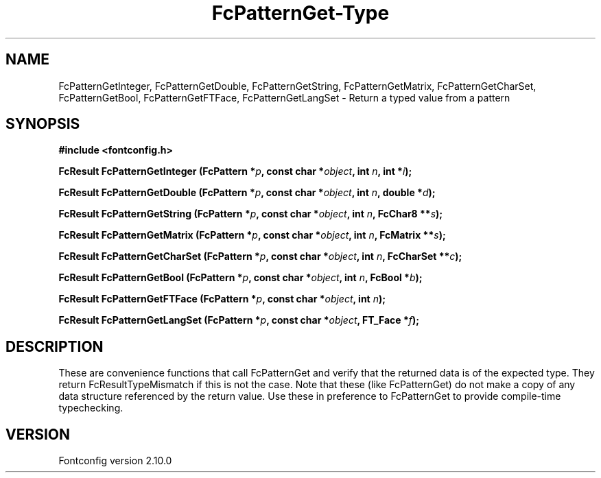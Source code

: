 .\" auto-generated by docbook2man-spec from docbook-utils package
.TH "FcPatternGet-Type" "3" "17 7月 2012" "" ""
.SH NAME
FcPatternGetInteger, FcPatternGetDouble, FcPatternGetString, FcPatternGetMatrix, FcPatternGetCharSet, FcPatternGetBool, FcPatternGetFTFace, FcPatternGetLangSet \- Return a typed value from a pattern
.SH SYNOPSIS
.nf
\fB#include <fontconfig.h>
.sp
FcResult FcPatternGetInteger (FcPattern *\fIp\fB, const char *\fIobject\fB, int \fIn\fB, int *\fIi\fB);
.sp
FcResult FcPatternGetDouble (FcPattern *\fIp\fB, const char *\fIobject\fB, int \fIn\fB, double *\fId\fB);
.sp
FcResult FcPatternGetString (FcPattern *\fIp\fB, const char *\fIobject\fB, int \fIn\fB, FcChar8 **\fIs\fB);
.sp
FcResult FcPatternGetMatrix (FcPattern *\fIp\fB, const char *\fIobject\fB, int \fIn\fB, FcMatrix **\fIs\fB);
.sp
FcResult FcPatternGetCharSet (FcPattern *\fIp\fB, const char *\fIobject\fB, int \fIn\fB, FcCharSet **\fIc\fB);
.sp
FcResult FcPatternGetBool (FcPattern *\fIp\fB, const char *\fIobject\fB, int \fIn\fB, FcBool *\fIb\fB);
.sp
FcResult FcPatternGetFTFace (FcPattern *\fIp\fB, const char *\fIobject\fB, int \fIn\fB);
.sp
FcResult FcPatternGetLangSet (FcPattern *\fIp\fB, const char *\fIobject\fB, FT_Face *\fIf\fB);
.fi\fR
.SH "DESCRIPTION"
.PP
These are convenience functions that call FcPatternGet and verify that the
returned data is of the expected type. They return FcResultTypeMismatch if
this is not the case. Note that these (like FcPatternGet) do not make a
copy of any data structure referenced by the return value. Use these
in preference to FcPatternGet to provide compile-time typechecking.
.SH "VERSION"
.PP
Fontconfig version 2.10.0

